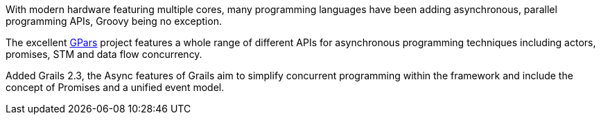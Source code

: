 With modern hardware featuring multiple cores, many programming languages have been adding asynchronous, parallel programming APIs, Groovy being no exception.

The excellent http://www.gpars.org/guide/[GPars] project features a whole range of different APIs for asynchronous programming techniques including actors, promises, STM and data flow concurrency.

Added Grails 2.3, the Async features of Grails aim to simplify concurrent programming within the framework and include the concept of Promises and a unified event model.
